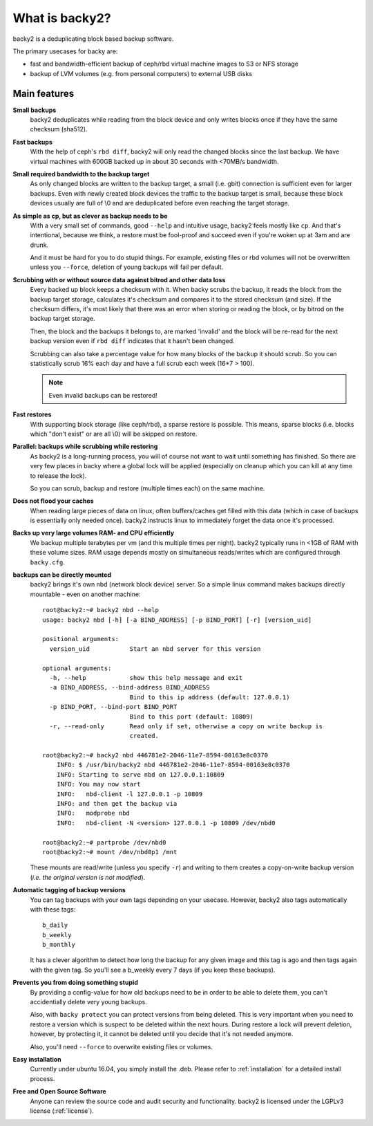 What is backy2?
###############

backy2 is a deduplicating block based backup software.

The primary usecases for backy are:

* fast and bandwidth-efficient backup of ceph/rbd virtual machine images to S3
  or NFS storage
* backup of LVM volumes (e.g. from personal computers) to external USB disks


Main features
-------------

**Small backups**
    backy2 deduplicates while reading from the block device and only writes
    blocks once if they have the same checksum (sha512).

**Fast backups**
    With the help of ceph's ``rbd diff``, backy2 will only read the changed
    blocks since the last backup. We have virtual machines with 600GB backed
    up in about 30 seconds with <70MB/s bandwidth.

**Small required bandwidth to the backup target**
    As only changed blocks are written to the backup target, a small (i.e.
    gbit) connection is sufficient even for larger backups. Even with newly
    created block devices the traffic to the backup target is small, because
    these block devices usually are full of \\0 and are deduplicated before even
    reaching the target storage.

**As simple as cp, but as clever as backup needs to be**
    With a very small set of commands, good ``--help`` and intuitive usage,
    backy2 feels mostly like ``cp``. And that's intentional, because we think,
    a restore must be fool-proof and succeed even if you're woken up at 3am
    and are drunk.

    And it must be hard for you to do stupid things. For example, existing
    files or rbd volumes will not be overwritten unless you ``--force``,
    deletion of young backups will fail per default.

**Scrubbing with or without source data against bitrod and other data loss**
    Every backed up block keeps a checksum with it. When backy scrubs the backup,
    it reads the block from the backup target storage, calculates it's
    checksum and compares it to the stored checksum (and size). If the checksum
    differs, it's most likely that there was an error when storing or reading
    the block, or by bitrod on the backup target storage.

    Then, the block and the backups it belongs to, are marked 'invalid' and the
    block will be re-read for the next backup version even if ``rbd diff`` indicates
    that it hasn't been changed.

    Scrubbing can also take a percentage value for how many blocks of the backup
    it should scrub. So you can statistically scrub 16% each day and have a
    full scrub each week (16*7 > 100).

    .. NOTE:: Even invalid backups can be restored!

**Fast restores**
    With supporting block storage (like ceph/rbd), a sparse restore is
    possible. This means, sparse blocks (i.e. blocks which "don't exist" or are
    all \\0) will be skipped on restore.

**Parallel: backups while scrubbing while restoring**
    As backy2 is a long-running process, you will of course not want to wait
    until something has finished. So there are very few places in backy where
    a global lock will be applied (especially on cleanup which you can kill
    at any time to release the lock).

    So you can scrub, backup and restore (multiple times each) on the same
    machine.

**Does not flood your caches**
    When reading large pieces of data on linux, often buffers/caches get filled
    with this data (which in case of backups is essentially only needed once).
    backy2 instructs linux to immediately forget the data once it's processed.

**Backs up very large volumes RAM- and CPU efficiently**
    We backup multiple terabytes per vm (and this multiple times per night).
    backy2 typically runs in <1GB of RAM with these volume sizes. RAM usage
    depends mostly on simultaneous reads/writes which are configured through
    ``backy.cfg``.

**backups can be directly mounted**
    backy2 brings it's own nbd (network block device) server. So a simple linux
    command makes backups directly mountable - even on another machine::

        root@backy2:~# backy2 nbd --help
        usage: backy2 nbd [-h] [-a BIND_ADDRESS] [-p BIND_PORT] [-r] [version_uid]

        positional arguments:
          version_uid           Start an nbd server for this version

        optional arguments:
          -h, --help            show this help message and exit
          -a BIND_ADDRESS, --bind-address BIND_ADDRESS
                                Bind to this ip address (default: 127.0.0.1)
          -p BIND_PORT, --bind-port BIND_PORT
                                Bind to this port (default: 10809)
          -r, --read-only       Read only if set, otherwise a copy on write backup is
                                created.

        root@backy2:~# backy2 nbd 446781e2-2046-11e7-8594-00163e8c0370
            INFO: $ /usr/bin/backy2 nbd 446781e2-2046-11e7-8594-00163e8c0370
            INFO: Starting to serve nbd on 127.0.0.1:10809
            INFO: You may now start
            INFO:   nbd-client -l 127.0.0.1 -p 10809
            INFO: and then get the backup via
            INFO:   modprobe nbd
            INFO:   nbd-client -N <version> 127.0.0.1 -p 10809 /dev/nbd0

        root@backy2:~# partprobe /dev/nbd0
        root@backy2:~# mount /dev/nbd0p1 /mnt

    These mounts are read/write (unless you specify ``-r``) and writing to them
    creates a copy-on-write backup version (*i.e. the original version is not
    modified*).

**Automatic tagging of backup versions**
    You can tag backups with your own tags depending on your usecase. However,
    backy2 also tags automatically with these tags::

        b_daily
        b_weekly
        b_monthly

    It has a clever algorithm to detect how long the backup for any given image
    and this tag is ago and then tags again with the given tag. So you'll see
    a b_weekly every 7 days (if you keep these backups).

**Prevents you from doing something stupid**
    By providing a config-value for how old backups need to be in order to be
    able to delete them, you can't accidentially delete very young backups.

    Also, with ``backy protect`` you can protect versions from being deleted.
    This is very important when you need to restore a version which is suspect
    to be deleted within the next hours. During restore a lock will prevent
    deletion, however, by protecting it, it cannot be deleted until you decide
    that it's not needed anymore.

    Also, you'll need ``--force`` to overwrite existing files or volumes.

**Easy installation**
    Currently under ubuntu 16.04, you simply install the .deb. Please refer to
    :ref:`installation` for a detailed install process.

**Free and Open Source Software**
    Anyone can review the source code and audit security and functionality.
    backy2 is licensed under the LGPLv3 license (:ref:`license`).

